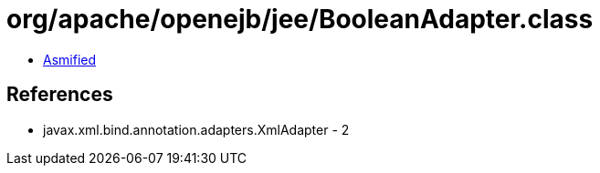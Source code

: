 = org/apache/openejb/jee/BooleanAdapter.class

 - link:BooleanAdapter-asmified.java[Asmified]

== References

 - javax.xml.bind.annotation.adapters.XmlAdapter - 2
